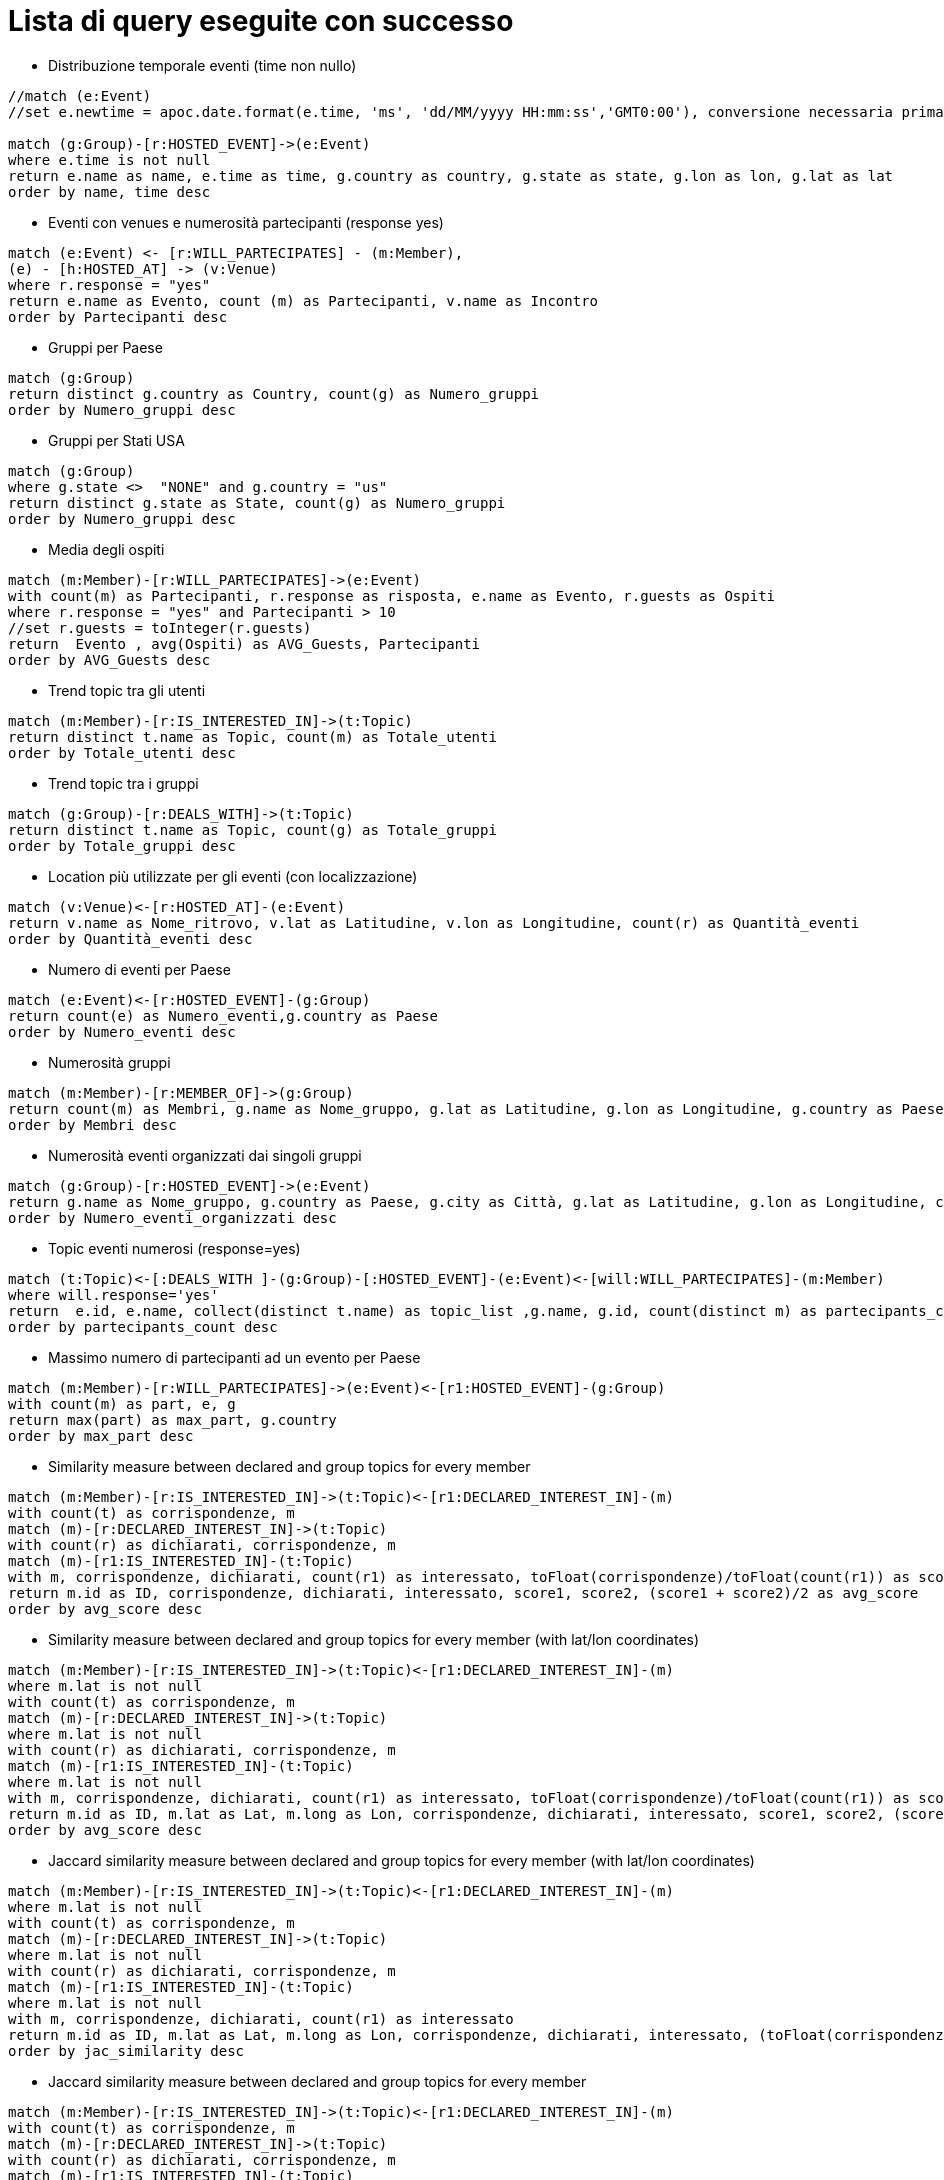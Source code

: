 ﻿= Lista di query eseguite con successo

* Distribuzione temporale eventi (time non nullo)

[source, cypher]
----
//match (e:Event)
//set e.newtime = apoc.date.format(e.time, 'ms', 'dd/MM/yyyy HH:mm:ss','GMT0:00'), conversione necessaria prima della nuova implementazione per le TZ

match (g:Group)-[r:HOSTED_EVENT]->(e:Event)
where e.time is not null
return e.name as name, e.time as time, g.country as country, g.state as state, g.lon as lon, g.lat as lat
order by name, time desc
----

* Eventi con venues e numerosità partecipanti (response yes)

[source, cypher]
----
match (e:Event) <- [r:WILL_PARTECIPATES] - (m:Member),
(e) - [h:HOSTED_AT] -> (v:Venue)
where r.response = "yes"
return e.name as Evento, count (m) as Partecipanti, v.name as Incontro
order by Partecipanti desc
----

* Gruppi per Paese

[source, cypher]
----
match (g:Group)
return distinct g.country as Country, count(g) as Numero_gruppi
order by Numero_gruppi desc
----

* Gruppi per Stati USA

[source, cypher]
----
match (g:Group)
where g.state <>  "NONE" and g.country = "us"
return distinct g.state as State, count(g) as Numero_gruppi
order by Numero_gruppi desc
----

* Media degli ospiti

[source, cypher]
----
match (m:Member)-[r:WILL_PARTECIPATES]->(e:Event)
with count(m) as Partecipanti, r.response as risposta, e.name as Evento, r.guests as Ospiti
where r.response = "yes" and Partecipanti > 10
//set r.guests = toInteger(r.guests)
return  Evento , avg(Ospiti) as AVG_Guests, Partecipanti
order by AVG_Guests desc
----

* Trend topic tra gli utenti

[source, cypher]
----
match (m:Member)-[r:IS_INTERESTED_IN]->(t:Topic)
return distinct t.name as Topic, count(m) as Totale_utenti
order by Totale_utenti desc
----

* Trend topic tra i gruppi

[source, cypher]
----
match (g:Group)-[r:DEALS_WITH]->(t:Topic)
return distinct t.name as Topic, count(g) as Totale_gruppi
order by Totale_gruppi desc
----

* Location più utilizzate per gli eventi (con localizzazione)
[source, cypher]
----
match (v:Venue)<-[r:HOSTED_AT]-(e:Event)
return v.name as Nome_ritrovo, v.lat as Latitudine, v.lon as Longitudine, count(r) as Quantità_eventi
order by Quantità_eventi desc
----

* Numero di eventi per Paese

[source, cypher]
----
match (e:Event)<-[r:HOSTED_EVENT]-(g:Group)
return count(e) as Numero_eventi,g.country as Paese
order by Numero_eventi desc
----

* Numerosità gruppi

[source, cypher]
----
match (m:Member)-[r:MEMBER_OF]->(g:Group)
return count(m) as Membri, g.name as Nome_gruppo, g.lat as Latitudine, g.lon as Longitudine, g.country as Paese, g.city as Citt�
order by Membri desc
----

* Numerosità eventi organizzati dai singoli gruppi

[source, cypher]
----
match (g:Group)-[r:HOSTED_EVENT]->(e:Event)
return g.name as Nome_gruppo, g.country as Paese, g.city as Città, g.lat as Latitudine, g.lon as Longitudine, count(e) as Numero_eventi_organizzati
order by Numero_eventi_organizzati desc
----


* Topic eventi numerosi (response=yes)

[source, cypher]
----
match (t:Topic)<-[:DEALS_WITH ]-(g:Group)-[:HOSTED_EVENT]-(e:Event)<-[will:WILL_PARTECIPATES]-(m:Member)
where will.response='yes'
return  e.id, e.name, collect(distinct t.name) as topic_list ,g.name, g.id, count(distinct m) as partecipants_count
order by partecipants_count desc
----


* Massimo numero di partecipanti ad un evento per Paese

[source, cypher]
----
match (m:Member)-[r:WILL_PARTECIPATES]->(e:Event)<-[r1:HOSTED_EVENT]-(g:Group)
with count(m) as part, e, g
return max(part) as max_part, g.country
order by max_part desc
----


* Similarity measure between declared and group topics for every member

[source, cypher]
----
match (m:Member)-[r:IS_INTERESTED_IN]->(t:Topic)<-[r1:DECLARED_INTEREST_IN]-(m)
with count(t) as corrispondenze, m
match (m)-[r:DECLARED_INTEREST_IN]->(t:Topic)
with count(r) as dichiarati, corrispondenze, m
match (m)-[r1:IS_INTERESTED_IN]-(t:Topic)
with m, corrispondenze, dichiarati, count(r1) as interessato, toFloat(corrispondenze)/toFloat(count(r1)) as score1, toFloat(corrispondenze)/toFloat(dichiarati) as score2
return m.id as ID, corrispondenze, dichiarati, interessato, score1, score2, (score1 + score2)/2 as avg_score
order by avg_score desc
----


* Similarity measure between declared and group topics for every member (with lat/lon coordinates)
[source, cypher]
----
match (m:Member)-[r:IS_INTERESTED_IN]->(t:Topic)<-[r1:DECLARED_INTEREST_IN]-(m)
where m.lat is not null
with count(t) as corrispondenze, m
match (m)-[r:DECLARED_INTEREST_IN]->(t:Topic)
where m.lat is not null
with count(r) as dichiarati, corrispondenze, m
match (m)-[r1:IS_INTERESTED_IN]-(t:Topic)
where m.lat is not null
with m, corrispondenze, dichiarati, count(r1) as interessato, toFloat(corrispondenze)/toFloat(count(r1)) as score1, toFloat(corrispondenze)/toFloat(dichiarati) as score2
return m.id as ID, m.lat as Lat, m.long as Lon, corrispondenze, dichiarati, interessato, score1, score2, (score1 + score2)/2 as avg_score
order by avg_score desc
----


* Jaccard similarity measure between declared and group topics for every member (with lat/lon coordinates)
[source, cypher]
----
match (m:Member)-[r:IS_INTERESTED_IN]->(t:Topic)<-[r1:DECLARED_INTEREST_IN]-(m)
where m.lat is not null
with count(t) as corrispondenze, m
match (m)-[r:DECLARED_INTEREST_IN]->(t:Topic)
where m.lat is not null
with count(r) as dichiarati, corrispondenze, m
match (m)-[r1:IS_INTERESTED_IN]-(t:Topic)
where m.lat is not null
with m, corrispondenze, dichiarati, count(r1) as interessato
return m.id as ID, m.lat as Lat, m.long as Lon, corrispondenze, dichiarati, interessato, (toFloat(corrispondenze))/((toFloat(dichiarati)+toFloat(interessato))-toFloat(corrispondenze)) as jac_similarity
order by jac_similarity desc
----

* Jaccard similarity measure between declared and group topics for every member
[source, cypher]
----
match (m:Member)-[r:IS_INTERESTED_IN]->(t:Topic)<-[r1:DECLARED_INTEREST_IN]-(m)
with count(t) as corrispondenze, m
match (m)-[r:DECLARED_INTEREST_IN]->(t:Topic)
with count(r) as dichiarati, corrispondenze, m
match (m)-[r1:IS_INTERESTED_IN]-(t:Topic)
with m, corrispondenze, dichiarati, count(r1) as interessato
return m.id as ID, corrispondenze, dichiarati, interessato, (toFloat(corrispondenze))/((toFloat(dichiarati)+toFloat(interessato))-toFloat(corrispondenze)) as jac_similarity
order by jac_similarity desc
----

* Distance_member_event
[source, cypher]
----
match (m:Member)-[r1:WILL_PARTECIPATES]->(e:Event)<-[r:HOSTED_EVENT]-(g:Group)
where g.lon <> 'NONE' and g.lat <> 'NONE' and m.lat is not null and m.long is not null and r1.response = 'yes'
with point({latitude: toFloat(g.lat),longitude:toFloat(g.lon)}) as p1, point({latitude:toFloat(m.lat), longitude:toFloat(m.long)}) as p2, m.id as member_id, e.id as event_id, m.lat as lat_member, m.long as lon_member, g.lat as lat_event, g.lon as lon_event
return member_id, event_id, lat_member, lon_member, lat_event, lon_event, (max(distance(p1,p2)))/1000 as dist
order by dist desc
----


* Distance_member_event_milan
[source, cypher]
----
match (m:Member)-[r:WILL_PARTECIPATES]->(e:Event)<-[r1:HOSTED_EVENT]-(g:Group)
where g.city = "Milano" and g.lon <> 'NONE' and g.lat <> 'NONE' and m.lat is not null and m.long is not null and r.response = 'yes'
optional match (g)-[r1]->(e)-[r2:HOSTED_AT]->(v:Venue)
where g.city = "Milano" and v.lat is not null and v.lon is not null
with point({latitude: toFloat(g.lat),longitude:toFloat(g.lon)}) as p1, point({latitude:toFloat(m.lat), longitude:toFloat(m.long)}) as p2, e.id as ID_event, e.name as event_name,g.lat as g_lat, g.lon as g_lon,v.name as venue_name, v.lat as v_lat, v.lon as v_lon, m.id as ID_member
return ID_member, ID_event, event_name, g_lat, g_lon, venue_name, v_lat, v_lon, (distance(p1,p2))/1000 as dist
order by ID_member desc
----